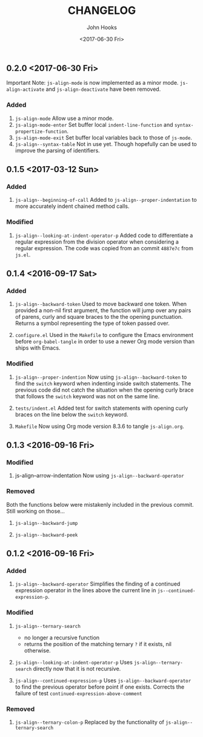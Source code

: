 #+TITLE:  CHANGELOG
#+AUTHOR: John Hooks
#+EMAIL:  john@bitmachina.com
#+DATE:   <2017-06-30 Fri>
#+STARTUP: indent
#+STARTUP: hidestars

** 0.2.0 <2017-06-30 Fri>
Important Note: =js-align-mode= is now implemented as a minor mode.
=js-align-activate= and =js-align-deactivate= have been removed.
*** Added
1. =js-align-mode=
   Allow use a minor mode.
2. =js-align-mode-enter=
   Set buffer local =indent-line-function= and
   =syntax-propertize-function=.
3. =js-align-mode-exit=
   Set buffer local variables back to those of =js-mode=.
4. =js-align--syntax-table=
   Not in use yet. Though hopefully can be used to improve the
   parsing of identifiers.

** 0.1.5 <2017-03-12 Sun>
*** Added
1. =js-align--beginning-of-call=
   Added to ~js-align--proper-indentation~ to more accurately indent
   chained method calls.

*** Modified
1. =js-align--looking-at-indent-operator-p=
   Added code to differentiate a regular expression from the division
   operator when considering a regular expression. The code was copied
   from an commit ~4887e7c~ from ~js.el~.

** 0.1.4 <2016-09-17 Sat>
*** Added
1. =js-align--backward-token=
   Used to move backward one token. When provided a non-nil first
   argument, the function will jump over any pairs of parens, curly
   and square braces to the the opening punctuation. Returns a
   symbol representing the type of token passed over.

2. =configure.el=
   Used in the ~Makefile~ to configure the Emacs environment before
   ~org-babel-tangle~ in order to use a newer Org mode version than
   ships with Emacs.

*** Modified
1. =js-align--proper-indention=
   Now using ~js-align--backward-token~ to find the ~switch~ keyword
   when indenting inside switch statements. The previous code did not
   catch the situation when the opening curly brace that follows the
   ~switch~ keyword was not on the same line.

2. =tests/indent.el= 
   Added test for switch statements with opening curly braces on the
   line below the ~switch~ keyword.

3. =Makefile=
   Now using Org mode version 8.3.6 to tangle ~js-align.org~.

** 0.1.3 <2016-09-16 Fri>
*** Modified
1. js-align--arrow-indentation
   Now using ~js-align--backward-operator~

*** Removed
Both the functions below were mistakenly included in the previous
commit. Still working on those...
1. =js-align--backward-jump=

2. =js-align--backward-peek= 

** 0.1.2 <2016-09-16 Fri>
*** Added
1. ~js-align--backward-operator~
   Simplifies the finding of a continued expression operator in the
   lines above the current line in ~js--continued-expression-p~.

*** Modified
1. ~js-align--ternary-search~
   + no longer a recursive function
   + returns the position of the matching ternary =?= if it exists, nil
     otherwise.

2. ~js-align--looking-at-indent-operator-p~
   Uses ~js-align--ternary-search~ directly now that it is not recursive.

3. ~js-align--continued-expression-p~
   Uses ~js-align--backward-operator~ to find the previous operator
   before point if one exists. Corrects the failure of test
   ~continued-expression-above-comment~

*** Removed
1. ~js-align--ternary-colon-p~
   Replaced by the functionality of ~js-align--ternary-search~
